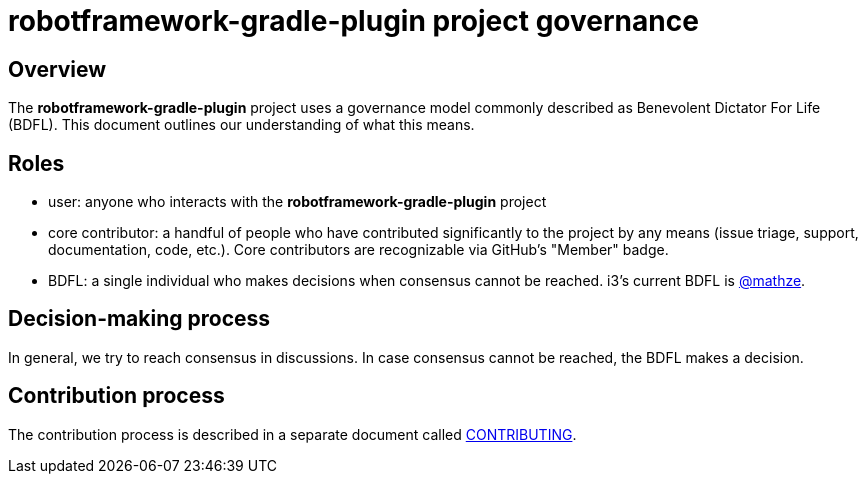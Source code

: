 = robotframework-gradle-plugin project governance

== Overview
The *robotframework-gradle-plugin* project uses a governance model commonly described as Benevolent
Dictator For Life (BDFL). This document outlines our understanding of what this
means.

== Roles
* user: anyone who interacts with the *robotframework-gradle-plugin* project
* core contributor: a handful of people who have contributed significantly to
the project by any means (issue triage, support, documentation, code, etc.).
Core contributors are recognizable via GitHub's "Member" badge.
* BDFL: a single individual who makes decisions when consensus cannot be
reached. i3’s current BDFL is https://github.com/mathze[@mathze].

== Decision-making process
In general, we try to reach consensus in discussions. In case consensus cannot
be reached, the BDFL makes a decision.

== Contribution process
The contribution process is described in a separate document called file://./CONTRIBUTING.adoc[CONTRIBUTING].